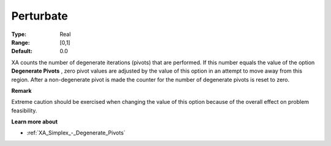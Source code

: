 .. _XA_Advanced_-_Perturbate:


Perturbate
==========



:Type:	Real	
:Range:	[0,1]	
:Default:	0.0	



XA counts the number of degenerate iterations (pivots) that are performed. If this number equals the value of the option **Degenerate Pivots** , zero pivot values are adjusted by the value of this option in an attempt to move away from this region. After a non-degenerate pivot is made the counter for the number of degenerate pivots is reset to zero.



**Remark** 

Extreme caution should be exercised when changing the value of this option because of the overall effect on problem feasibility.



**Learn more about** 

*	:ref:`XA_Simplex_-_Degenerate_Pivots`  



